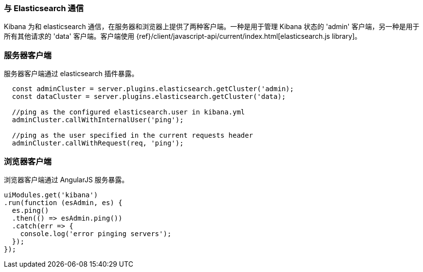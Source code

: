 [[development-elasticsearch]]
=== 与 Elasticsearch 通信

Kibana 为和 elasticsearch 通信，在服务器和浏览器上提供了两种客户端。一种是用于管理 Kibana 状态的 'admin' 客户端，另一种是用于所有其他请求的 'data' 客户端。客户端使用 {ref}/client/javascript-api/current/index.html[elasticsearch.js library]。

[float]
[[client-server]]
=== 服务器客户端

服务器客户端通过 elasticsearch 插件暴露。
[source,javascript]
----
  const adminCluster = server.plugins.elasticsearch.getCluster('admin);
  const dataCluster = server.plugins.elasticsearch.getCluster('data);

  //ping as the configured elasticsearch.user in kibana.yml
  adminCluster.callWithInternalUser('ping');

  //ping as the user specified in the current requests header
  adminCluster.callWithRequest(req, 'ping');
----

[float]
[[client-browser]]
=== 浏览器客户端

浏览器客户端通过 AngularJS 服务暴露。

[source,javascript]
----
uiModules.get('kibana')
.run(function (esAdmin, es) {
  es.ping()
  .then(() => esAdmin.ping())
  .catch(err => {
    console.log('error pinging servers');
  });
});
----

